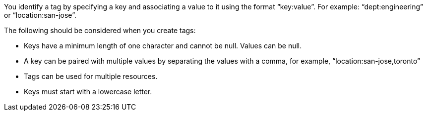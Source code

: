 You identify a tag by specifying a key and associating a value to it using the format "`key:value`".  For example: "`dept:engineering`" or "`location:san-jose`".  

The following should be considered when you create tags:

* Keys have a minimum length of one character and cannot be null.  Values can be null.

* A key can be paired with multiple values by separating the values with a comma, for example, "`location:san-jose,toronto`"

* Tags can be used for multiple resources.

* Keys must start with a lowercase letter.

// 2023 Oct 24, ONTAPDOC-1149
